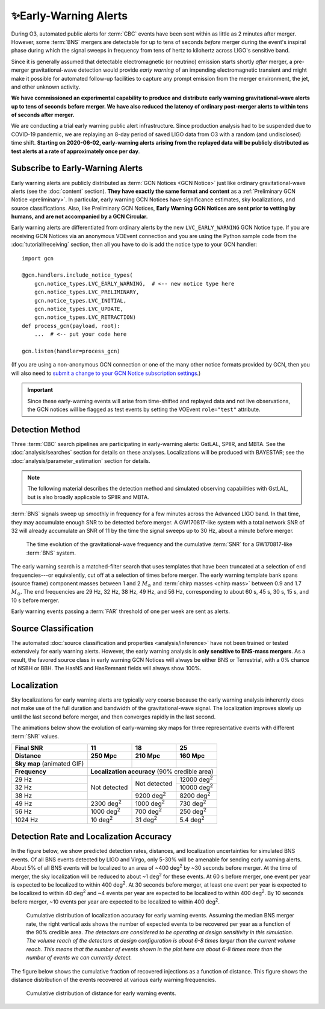.. |deg2| replace:: deg\ :superscript:`2`

✨Early-Warning Alerts
======================

During O3, automated public alerts for :term:`CBC` events have been sent within
as little as 2 minutes after merger. However, some :term:`BNS` mergers are
detectable for up to tens of seconds *before* merger during the event's
inspiral phase during which the signal sweeps in frequency from tens of hertz
to kilohertz across LIGO's sensitive band.

Since it is generally assumed that detectable electromagnetic (or neutrino)
emission starts shortly *after* merger, a pre-merger gravitational-wave
detection would provide *early warning* of an impending electromagnetic
transient and might make it possible for automated follow-up facilities to
capture any prompt emission from the merger environment, the jet, and other
unknown activity.

**We have commissioned an experimental capability to produce and distribute
early warning gravitational-wave alerts up to tens of seconds before merger. We
have also reduced the latency of ordinary post-merger alerts to within tens of
seconds after merger.**

We are conducting a trial early warning public alert infrastructure. Since
production analysis had to be suspended due to COVID-19 pandemic, we are
replaying an 8-day period of saved LIGO data from O3 with a random (and
undisclosed) time shift. **Starting on 2020-06-02, early-warning alerts arising
from the replayed data will be publicly distributed as test alerts at a rate of
approximately once per day**.

Subscribe to Early-Warning Alerts
---------------------------------

Early warning alerts are publicly distributed as :term:`GCN Notices <GCN
Notice>` just like ordinary gravitational-wave alerts (see the :doc:`content`
section). **They have exactly the same format and content** as a
:ref:`Preliminary GCN Notice <preliminary>`. In particular, early warning GCN
Notices have significance estimates, sky localizations, and source
classifications. Also, like Preliminary GCN Notices, **Early Warning GCN
Notices are sent prior to vetting by humans, and are not accompanied by a GCN
Circular.**

Early warning alerts are differentiated from ordinary alerts by the new
``LVC_EARLY_WARNING`` GCN Notice type. If you are receiving GCN Notices via an
anonymous VOEvent connection and you are using the Python sample code from the
:doc:`tutorial/receiving` section, then all you have to do is add the notice
type to your GCN handler::

    import gcn

    @gcn.handlers.include_notice_types(
        gcn.notice_types.LVC_EARLY_WARNING,  # <-- new notice type here
        gcn.notice_types.LVC_PRELIMINARY,
        gcn.notice_types.LVC_INITIAL,
        gcn.notice_types.LVC_UPDATE,
        gcn.notice_types.LVC_RETRACTION)
    def process_gcn(payload, root):
        ...  # <-- put your code here

    gcn.listen(handler=process_gcn)

(If you are using a non-anonymous GCN connection or one of the many other
notice formats provided by GCN, then you will also need to `submit a change to
your GCN Notice subscription settings`_.)

.. important::
    Since these early-warning events will arise from time-shifted and replayed
    data and not live observations, the GCN notices will be flagged as test
    events by setting the VOEvent ``role="test"`` attribute.

Detection Method
----------------

Three :term:`CBC` search pipelines are participating in early-warning alerts:
GstLAL, SPIIR, and MBTA. See the :doc:`analysis/searches` section for details
on these analyses. Localizations will be produced with BAYESTAR; see the
:doc:`analysis/parameter_estimation` section for details.

.. note::
    The following material describes the detection method and simulated
    observing capabilities with GstLAL, but is also broadly applicable to
    SPIIR and MBTA.

:term:`BNS` signals sweep up smoothly in frequency for a few minutes across the
Advanced LIGO band. In that time, they may accumulate enough SNR to be detected
before merger. A GW170817-like system with a total network SNR of 32 will
already accumulate an SNR of 11 by the time the signal sweeps up to 30 Hz,
about a minute before merger.

.. figure:: _static/frqsnrtime.*
   :alt: Time evolution of SNR for a GW170817-like system

   The time evolution of the gravitational-wave frequency and the cumulative
   :term:`SNR` for a GW170817-like :term:`BNS` system.

The early warning search is a matched-filter search that uses templates that
have been truncated at a selection of end frequencies---or equivalently, cut
off at a selection of times before merger. The early warning template bank
spans (source frame) component masses between 1 and 2 :math:`M_\odot` and
:term:`chirp masses <chirp mass>` between 0.9 and 1.7 :math:`M_\odot`. The end
frequencies are 29 Hz, 32 Hz, 38 Hz, 49 Hz, and 56 Hz, corresponding to about
60 s, 45 s, 30 s, 15 s, and 10 s before merger.

Early warning events passing a :term:`FAR` threshold of one per week are sent
as alerts.

Source Classification
---------------------

The automated :doc:`source classification and properties <analysis/inference>`
have not been trained or tested extensively for early warning alerts. However,
the early warning analysis is **only sensitive to BNS-mass mergers**. As a
result, the favored source class in early warning GCN Notices will always be
either BNS or Terrestrial, with a 0% chance of NSBH or BBH. The HasNS and
HasRemnant fields will always show 100%.

Localization
------------

Sky localizations for early warning alerts are typically very coarse because
the early warning analysis inherently does not make use of the full duration
and bandwidth of the gravitational-wave signal. The localization improves
slowly up until the last second before merger, and then converges rapidly in
the last second.

The animations below show the evolution of early-warning sky maps for three
representative events with different :term:`SNR` values.

.. only:: latex

    In this PDF version of the User Guide, the images below are hyperlinks to
    the animations. Clicking on one of them will open the animation in your Web
    browser.

.. Note that absolute URLs are needed below to resolve hyperlinks from within
   the latexpdf build.

.. |skymap1| image:: _static/31109.*
    :alt: Animation of sky map for an event with SNR=11.0
    :target: https://emfollow.docs.ligo.org/userguide/_images/31109.gif
.. |skymap2| image:: _static/29958.*
    :alt: Animation of sky map for an event with SNR=18.2
    :target: https://emfollow.docs.ligo.org/userguide/_images/29958.gif
.. |skymap3| image:: _static/10390.*
    :alt: Animation of sky map for an event with SNR=25.2
    :target: https://emfollow.docs.ligo.org/userguide/_images/10390.gif

+---------------+---------------+---------------+---------------+
| Final SNR     | 11            | 18            | 25            |
+---------------+---------------+---------------+---------------+
|Distance       | 250 Mpc       | 210 Mpc       | 160 Mpc       |
+===============+===============+===============+===============+
| **Sky map**   | |skymap1|     | |skymap2|     | |skymap3|     |
| (animated GIF)|               |               |               |
+---------------+---------------+---------------+---------------+
| **Frequency** | **Localization accuracy** (90% credible area) |
+---------------+---------------+---------------+---------------+
| 29 Hz         | Not           | Not           | 12000 |deg2|  |
+---------------+ detected      + detected      +---------------+
| 32 Hz         |               |               | 10000 |deg2|  |
+---------------+               +---------------+---------------+
| 38 Hz         |               | 9200 |deg2|   | 8200  |deg2|  |
+---------------+---------------+---------------+---------------+
| 49 Hz         | 2300 |deg2|   | 1000 |deg2|   | 730   |deg2|  |
+---------------+---------------+---------------+---------------+
| 56 Hz         | 1000 |deg2|   | 700  |deg2|   | 250   |deg2|  |
+---------------+---------------+---------------+---------------+
| 1024 Hz       | 10   |deg2|   | 31   |deg2|   | 5.4   |deg2|  |
+---------------+---------------+---------------+---------------+

Detection Rate and Localization Accuracy
----------------------------------------

In the figure below, we show predicted detection rates, distances, and
localization uncertainties for simulated BNS events. Of all BNS events detected
by LIGO and Virgo, only 5-30% will be amenable for sending early warning
alerts. About 5% of all BNS events will be localized to an area of ~400 |deg2|
by ~30 seconds before merger. At the time of merger, the sky localization will
be reduced to about ~1 |deg2| for these events. At 60 s before merger, one
event per year is expected to be localized to within 400 |deg2|. At 30 seconds
before merger, at least one event per year is expected to be localized to
within 40 |deg2| and ~4 events per year are expected to be localized to within
400 |deg2|. By 10 seconds before merger, ~10 events per year are expected to be
localized to within 400 |deg2|.

.. figure:: _static/areatest_log.*
    :alt: Cumulative distribution of localization area for early warning events

    Cumulative distribution of localization accuracy for early warning events.
    Assuming the median BNS merger rate, the right vertical axis shows the
    number of expected events to be recovered per year as a function of the
    90% credible area. *The detectors are considered to be operating at design
    sensitivity in this simulation. The volume reach of the detectors at design
    configuration is about 6-8 times larger than the current volume reach. This
    means that the number of events shown in the plot here are about 6-8 times
    more than the number of events we can currently detect.*

The figure below shows the cumulative fraction of recovered injections as a
function of distance. This figure shows the distance distribution of the events
recovered at various early warning frequencies.

.. figure:: _static/dist_hist.*
    :alt: Cumulative distribution of distance for early warning events

    Cumulative distribution of distance for early warning events.

.. _`Advanced LIGO`: https://ligo.caltech.edu
.. _`Advanced Virgo`: http://www.virgo-gw.eu
.. _`GW170817`: https://en.wikipedia.org/wiki/GW170817
.. _`GW170817 LSC`: https://www.ligo.org/detections/GW170817.php
.. _`GW170817 Press Release`: https://www.ligo.caltech.edu/page/press-release-gw170817
.. _`submit a change to your GCN Notice subscription settings`: https://gcn.gsfc.nasa.gov/gcn/config_builder.html
